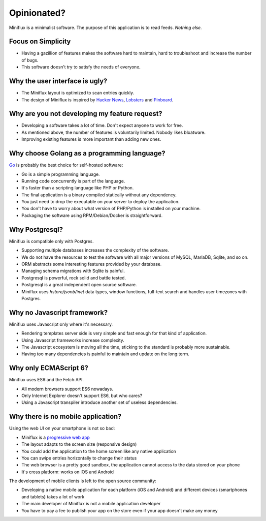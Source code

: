 Opinionated?
============

Miniflux is a minimalist software.
The purpose of this application is to read feeds.
*Nothing else*.

Focus on Simplicity
-------------------

- Having a gazillion of features makes the software hard to maintain, hard to troubleshoot and increase the number of bugs.
- This software doesn't try to satisfy the needs of everyone.

Why the user interface is ugly?
-------------------------------

- The Miniflux layout is optimized to scan entries quickly.
- The design of Miniflux is inspired by `Hacker News <https://news.ycombinator.com/>`_, `Lobsters <https://lobste.rs/>`_ and `Pinboard <https://pinboard.in/>`_.

Why are you not developing my feature request?
----------------------------------------------

- Developing a software takes a lot of time. Don't expect anyone to work for free.
- As mentioned above, the number of features is voluntarily limited. Nobody likes bloatware.
- Improving existing features is more important than adding new ones.

Why choose Golang as a programming language?
--------------------------------------------

`Go <https://golang.org/>`_ is probably the best choice for self-hosted software:

- Go is a simple programming language.
- Running code concurrently is part of the language.
- It's faster than a scripting language like PHP or Python.
- The final application is a binary compiled statically without any dependency.
- You just need to drop the executable on your server to deploy the application.
- You don't have to worry about what version of PHP/Python is installed on your machine.
- Packaging the software using RPM/Debian/Docker is straightforward.

Why Postgresql?
---------------

Miniflux is compatible only with Postgres.

- Supporting multiple databases increases the complexity of the software.
- We do not have the resources to test the software with all major versions of MySQL, MariaDB, Sqlite, and so on.
- ORM abstracts some interesting features provided by your database.
- Managing schema migrations with Sqlite is painful.
- Postgresql is powerful, rock solid and battle tested.
- Postgresql is a great independent open source software.
- Miniflux uses *hstore/jsonb/inet* data types, window functions, full-text search and handles user timezones with Postgres.

Why no Javascript framework?
----------------------------

Miniflux uses Javascript only where it's necessary.

- Rendering templates server side is very simple and fast enough for that kind of application.
- Using Javascript frameworks increase complexity.
- The Javascript ecosystem is moving all the time, sticking to the standard is probably more sustainable.
- Having too many dependencies is painful to maintain and update on the long term.

Why only ECMAScript 6?
----------------------

Miniflux uses ES6 and the Fetch API.

- All modern browsers support ES6 nowadays.
- Only Internet Explorer doesn't support ES6, but who cares?
- Using a Javascript transpiler introduce another set of useless dependencies.

Why there is no mobile application?
-----------------------------------

Using the web UI on your smartphone is not so bad:

- Miniflux is a `progressive web app <https://developer.mozilla.org/en-US/Apps/Progressive>`_
- The layout adapts to the screen size (responsive design)
- You could add the application to the home screen like any native application
- You can swipe entries horizontally to change their status
- The web browser is a pretty good sandbox, the application cannot access to the data stored on your phone
- It's cross platform: works on iOS and Android

The development of mobile clients is left to the open source community:

- Developing a native mobile application for each platform (iOS and Android) and different devices (smartphones and tablets) takes a lot of work
- The main developer of Miniflux is not a mobile application developer
- You have to pay a fee to publish your app on the store even if your app doesn't make any money
